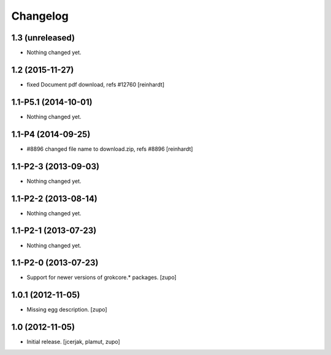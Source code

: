 Changelog
=========

1.3 (unreleased)
----------------

- Nothing changed yet.


1.2 (2015-11-27)
----------------

- fixed Document pdf download, refs #12760 [reinhardt]


1.1-P5.1 (2014-10-01)
---------------------

- Nothing changed yet.


1.1-P4 (2014-09-25)
-------------------

- #8896 changed file name to download.zip, refs #8896 [reinhardt]


1.1-P2-3 (2013-09-03)
---------------------

- Nothing changed yet.


1.1-P2-2 (2013-08-14)
---------------------

- Nothing changed yet.


1.1-P2-1 (2013-07-23)
---------------------

- Nothing changed yet.


1.1-P2-0 (2013-07-23)
---------------------

- Support for newer versions of grokcore.* packages.
  [zupo]


1.0.1 (2012-11-05)
------------------

- Missing egg description.
  [zupo]


1.0 (2012-11-05)
----------------

- Initial release.
  [jcerjak, plamut, zupo]

